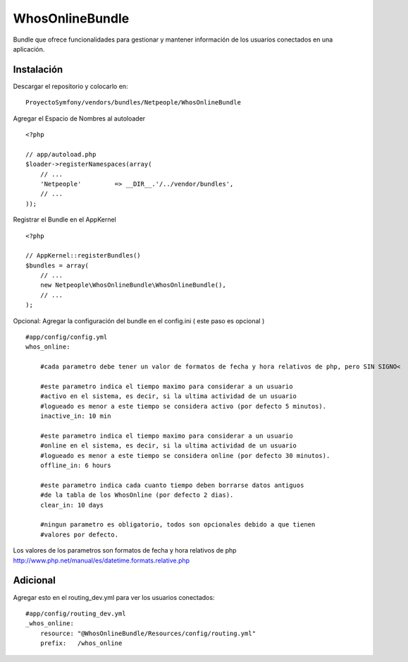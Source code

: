 WhosOnlineBundle
================

Bundle que ofrece funcionalidades para gestionar y mantener información de
los usuarios conectados en una aplicación.

Instalación
-----------

Descargar el repositorio y colocarlo en:

::

    ProyectoSymfony/vendors/bundles/Netpeople/WhosOnlineBundle

Agregar el Espacio de Nombres al autoloader

::

    <?php

    // app/autoload.php
    $loader->registerNamespaces(array(
        // ...
        'Netpeople'         => __DIR__.'/../vendor/bundles',
        // ...
    ));

Registrar el Bundle en el AppKernel

::

    <?php

    // AppKernel::registerBundles()
    $bundles = array(
        // ...
        new Netpeople\WhosOnlineBundle\WhosOnlineBundle(),
        // ...
    );

Opcional: Agregar la configuración del bundle en el config.ini
( este paso es opcional )

::

    #app/config/config.yml 
    whos_online:

        #cada parametro debe tener un valor de formatos de fecha y hora relativos de php, pero SIN SIGNO<

        #este parametro indica el tiempo maximo para considerar a un usuario
        #activo en el sistema, es decir, si la ultima actividad de un usuario
        #logueado es menor a este tiempo se considera activo (por defecto 5 minutos).
        inactive_in: 10 min

        #este parametro indica el tiempo maximo para considerar a un usuario
        #online en el sistema, es decir, si la ultima actividad de un usuario
        #logueado es menor a este tiempo se considera online (por defecto 30 minutos).
        offline_in: 6 hours

        #este parametro indica cada cuanto tiempo deben borrarse datos antiguos
        #de la tabla de los WhosOnline (por defecto 2 dias).
        clear_in: 10 days

        #ningun parametro es obligatorio, todos son opcionales debido a que tienen
        #valores por defecto.

Los valores de los parametros son formatos de fecha y hora relativos de php
http://www.php.net/manual/es/datetime.formats.relative.php


Adicional
---------

Agregar esto en el routing_dev.yml para ver los usuarios conectados:

::

    #app/config/routing_dev.yml
    _whos_online:
        resource: "@WhosOnlineBundle/Resources/config/routing.yml"
        prefix:   /whos_online
    
